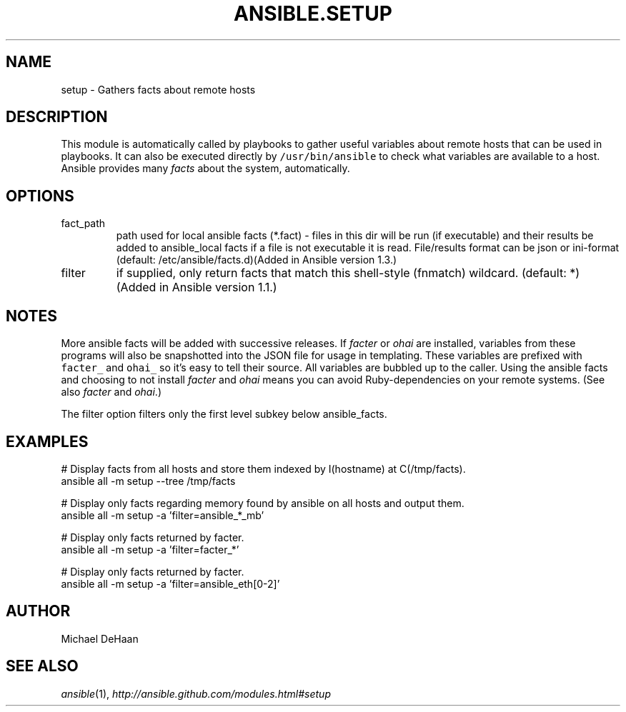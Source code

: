.TH ANSIBLE.SETUP 3 "2013-12-18" "1.4.2" "ANSIBLE MODULES"
.\" generated from library/system/setup
.SH NAME
setup \- Gathers facts about remote hosts
.\" ------ DESCRIPTION
.SH DESCRIPTION
.PP
This module is automatically called by playbooks to gather useful variables about remote hosts that can be used in playbooks. It can also be executed directly by \fC/usr/bin/ansible\fR to check what variables are available to a host. Ansible provides many \fIfacts\fR about the system, automatically. 
.\" ------ OPTIONS
.\"
.\"
.SH OPTIONS
   
.IP fact_path
path used for local ansible facts (*.fact) - files in this dir will be run (if executable) and their results be added to ansible_local facts if a file is not executable it is read. File/results format can be json or ini-format (default: /etc/ansible/facts.d)(Added in Ansible version 1.3.)
   
.IP filter
if supplied, only return facts that match this shell-style (fnmatch) wildcard. (default: *)(Added in Ansible version 1.1.)
.\"
.\"
.\" ------ NOTES
.SH NOTES
.PP
More ansible facts will be added with successive releases. If \fIfacter\fR or \fIohai\fR are installed, variables from these programs will also be snapshotted into the JSON file for usage in templating. These variables are prefixed with \fCfacter_\fR and \fCohai_\fR so it's easy to tell their source. All variables are bubbled up to the caller. Using the ansible facts and choosing to not install \fIfacter\fR and \fIohai\fR means you can avoid Ruby-dependencies on your remote systems. (See also \fIfacter\fR and \fIohai\fR.) 
.PP
The filter option filters only the first level subkey below ansible_facts. 
.\"
.\"
.\" ------ EXAMPLES
.\" ------ PLAINEXAMPLES
.SH EXAMPLES
.nf
# Display facts from all hosts and store them indexed by I(hostname) at C(/tmp/facts).
ansible all -m setup --tree /tmp/facts

# Display only facts regarding memory found by ansible on all hosts and output them.
ansible all -m setup -a 'filter=ansible_*_mb'

# Display only facts returned by facter.
ansible all -m setup -a 'filter=facter_*'

# Display only facts returned by facter.
ansible all -m setup -a 'filter=ansible_eth[0-2]'

.fi

.\" ------- AUTHOR
.SH AUTHOR
Michael DeHaan
.SH SEE ALSO
.IR ansible (1),
.I http://ansible.github.com/modules.html#setup